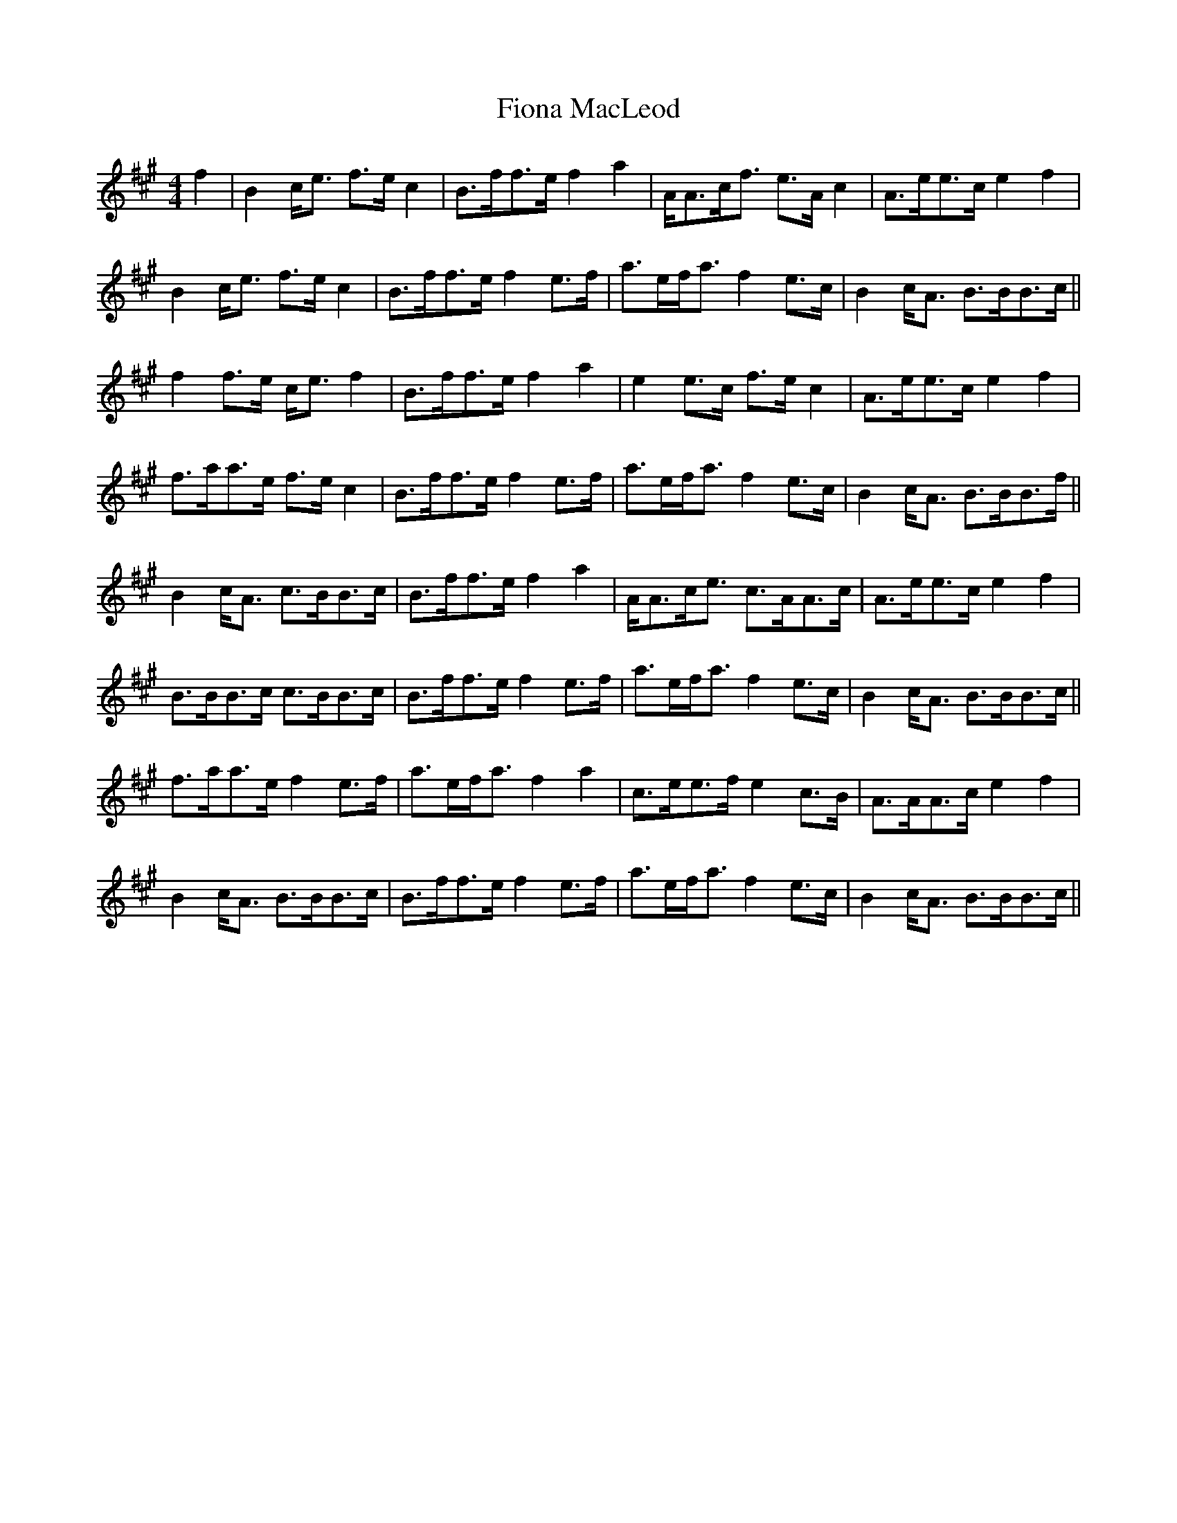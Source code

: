 X: 13083
T: Fiona MacLeod
R: reel
M: 4/4
K: Amajor
f2|B2 c/e3/2 f3/2e/ c2|B3/2f/f3/2e/ f2 a2|A/A3/2c/f3/2 e3/2A/ c2|A3/2e/e3/2c/ e2 f2|
B2 c/e3/2 f3/2e/ c2|B3/2f/f3/2e/ f2 e3/2f/|a3/2e/f/a3/2 f2 e3/2c/|B2 c/A3/2 B3/2B/B3/2c/||
f2 f3/2e/ c/e3/2 f2|B3/2f/f3/2e/ f2 a2|e2 e3/2c/ f3/2e/ c2|A3/2e/e3/2c/ e2 f2|
f3/2a/a3/2e/ f3/2e/ c2|B3/2f/f3/2e/ f2 e3/2f/|a3/2e/f/a3/2 f2 e3/2c/|B2 c/A3/2 B3/2B/B3/2f/||
B2 c/A3/2 c3/2B/B3/2c/|B3/2f/f3/2e/ f2 a2|A/A3/2c/e3/2 c3/2A/A3/2c/|A3/2e/e3/2c/ e2 f2|
B3/2B/B3/2c/ c3/2B/B3/2c/|B3/2f/f3/2e/ f2 e3/2f/|a3/2e/f/a3/2 f2 e3/2c/|B2 c/A3/2 B3/2B/B3/2c/||
f3/2a/a3/2e/ f2e3/2f/|a3/2e/f/a3/2 f2 a2|c3/2e/e3/2f/ e2 c3/2B/|A3/2A/A3/2c/ e2 f2|
B2 c/A3/2 B3/2B/B3/2c/|B3/2f/f3/2e/ f2 e3/2f/|a3/2e/f/a3/2 f2 e3/2c/|B2 c/A3/2 B3/2B/B3/2c/||

